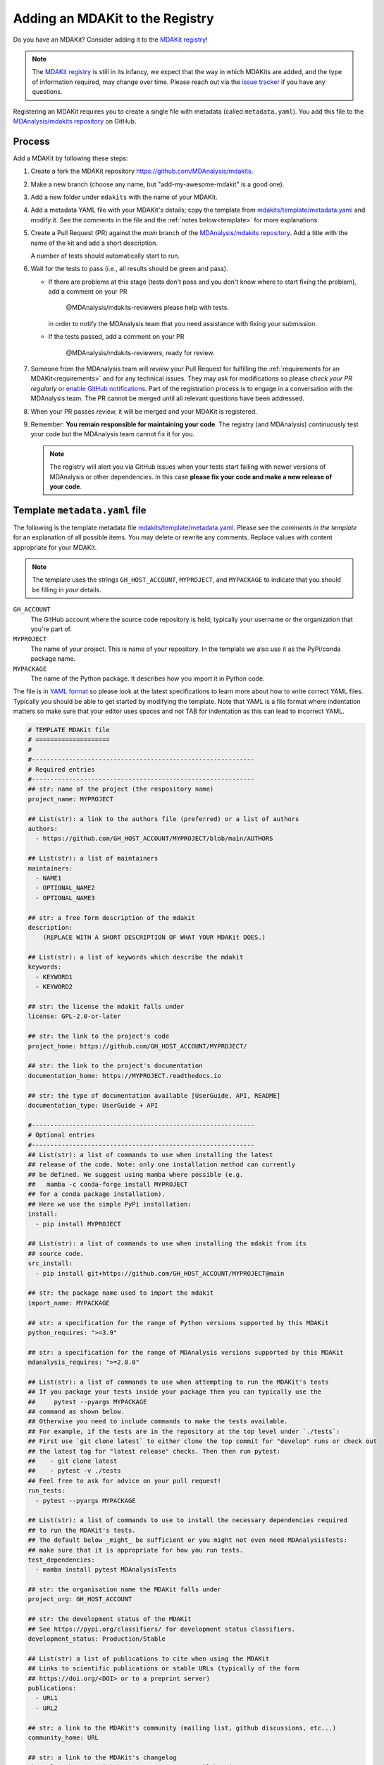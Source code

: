 ********************************
Adding an MDAKit to the Registry
********************************

Do you have an MDAKit? Consider adding it to the `MDAKit registry`_!


.. note::   
   The `MDAKit registry`_ is still in its infancy, we expect that the way in
   which MDAKits are added, and the type of information required, may change
   over time. Please reach out via the `issue tracker`_ if you have any
   questions.

Registering an MDAKit requires you to create a single file with metadata
(called ``metadata.yaml``). You add this file to the `MDAnalysis/mdakits
repository`_ on GitHub.

Process
=======

Add a MDAKit by following these steps:

#. Create a fork the MDAKit repository https://github.com/MDAnalysis/mdakits.
#. Make a new branch (choose any name, but "add-my-awesome-mdakit" is a good
   one).
#. Add a new folder under ``mdakits`` with the name of your MDAKit.
#. Add a metadata YAML file with your MDAKit's details; copy the template from
   `mdakits/template/metadata.yaml`_ and modify it. See the comments in the
   file and the :ref:`notes below<template>` for more explanations.
#. Create a Pull Request (PR) against the *main* branch of the
   `MDAnalysis/mdakits repository`_. Add a title with the name of the
   kit and add a short description.

   A number of tests should automatically start to run.
#. Wait for the tests to pass (i.e., all results should be green and
   pass).

   * If there are problems at this stage (tests don't pass and you don't
     know where to start fixing the problem), add a comment on your PR

        @MDAnalysis/mdakits-reviewers please help with tests.

     in order to notify the MDAnalysis team that you need assistance
     with fixing your submission.
   * If the tests passed, add a comment on your PR

        @MDAnalysis/mdakits-reviewers, ready for review.

#. Someone from the MDAnalysis team will *review* your Pull Request for
   fulfilling the :ref:`requirements for an MDAKit<requirements>` and for any
   technical issues. They may ask for modifications so please *check your PR
   regularly* or `enable GitHub notifications`_. Part of the registration
   process is to engage in a conversation with the MDAnalysis
   team. The PR cannot be merged until all relevant questions have
   been addressed.
#. When your PR passes review, it will be merged and your MDAKit is registered.
#. Remember: **You remain responsible for maintaining your code**. The
   registry (and MDAnalysis) continuously test your code but the
   MDAnalysis team cannot fix it for you.

   .. Note:: 

      The registry will alert you via GitHub issues when your tests
      start failing with newer versions of MDAnalysis or other
      dependencies. In this case **please fix your code and make a new
      release of your code**.  


.. _template:

Template ``metadata.yaml`` file
===============================

The following is the template metadata file
`mdakits/template/metadata.yaml`_. Please see the *comments in the template*
for an explanation of all possible items. You may delete or rewrite any
comments. Replace values with content appropriate for your MDAKit.

.. Note::

   The template uses the strings ``GH_HOST_ACCOUNT``,  ``MYPROJECT``, and
   ``MYPACKAGE`` to indicate that you should be filling in *your* details.

   
``GH_ACCOUNT``
   The GitHub account where the source code repository is held; typically your
   username or the organization that you're part of.

``MYPROJECT``
   The name of your project. This is name of your repository. In the template we
   also use it as the PyPi/conda package name.
   
``MYPACKAGE``
   The name of the Python package. It describes how you import it in Python
   code.

The file is in `YAML format`_ so please look at the latest
specifications to learn more about how to write correct YAML
files. Typically you should be able to get started by modifying the
template. Note that YAML is a file format where indentation matters so
make sure that your editor uses spaces and not TAB for indentation as
this can lead to incorrect YAML.
   

.. code-block:: yaml

   # TEMPLATE MDAKit file
   # ====================
   #
   #------------------------------------------------------------
   # Required entries
   #------------------------------------------------------------
   ## str: name of the project (the respository name)
   project_name: MYPROJECT
   
   ## List(str): a link to the authors file (preferred) or a list of authors 
   authors:
     - https://github.com/GH_HOST_ACCOUNT/MYPROJECT/blob/main/AUTHORS
       
   ## List(str): a list of maintainers
   maintainers:
     - NAME1
     - OPTIONAL_NAME2
     - OPTIONAL_NAME3
       
   ## str: a free form description of the mdakit
   description:
       (REPLACE WITH A SHORT DESCRIPTION OF WHAT YOUR MDAKit DOES.)
       
   ## List(str): a list of keywords which describe the mdakit
   keywords:
     - KEYWORD1
     - KEYWORD2
       
   ## str: the license the mdakit falls under
   license: GPL-2.0-or-later
   
   ## str: the link to the project's code
   project_home: https://github.com/GH_HOST_ACCOUNT/MYPROJECT/
   
   ## str: the link to the project's documentation
   documentation_home: https://MYPROJECT.readthedocs.io
   
   ## str: the type of documentation available [UserGuide, API, README]
   documentation_type: UserGuide + API

   #------------------------------------------------------------
   # Optional entries
   #------------------------------------------------------------   
   ## List(str): a list of commands to use when installing the latest
   ## release of the code. Note: only one installation method can currently
   ## be defined. We suggest using mamba where possible (e.g.
   ##   mamba -c conda-forge install MYPROJECT
   ## for a conda package installation).
   ## Here we use the simple PyPi installation:
   install:
     - pip install MYPROJECT
       
   ## List(str): a list of commands to use when installing the mdakit from its
   ## source code.
   src_install:
     - pip install git+https://github.com/GH_HOST_ACCOUNT/MYPROJECT@main
       
   ## str: the package name used to import the mdakit
   import_name: MYPACKAGE
   
   ## str: a specification for the range of Python versions supported by this MDAKit
   python_requires: ">=3.9"
   
   ## str: a specification for the range of MDAnalysis versions supported by this MDAKit
   mdanalysis_requires: ">=2.0.0"
   
   ## List(str): a list of commands to use when attempting to run the MDAKit's tests
   ## If you package your tests inside your package then you can typically use the 
   ##     pytest --pyargs MYPACKAGE
   ## command as shown below. 
   ## Otherwise you need to include commands to make the tests available. 
   ## For example, if the tests are in the repository at the top level under `./tests`:
   ## First use `git clone latest` to either clone the top commit for "develop" runs or check out
   ## the latest tag for "latest release" checks. Then then run pytest:
   ##    - git clone latest
   ##    - pytest -v ./tests
   ## Feel free to ask for advice on your pull request!
   run_tests:
     - pytest --pyargs MYPACKAGE
       
   ## List(str): a list of commands to use to install the necessary dependencies required
   ## to run the MDAKit's tests.
   ## The default below _might_ be sufficient or you might not even need MDAnalysisTests:
   ## make sure that it is appropriate for how you run tests.
   test_dependencies:
     - mamba install pytest MDAnalysisTests
       
   ## str: the organisation name the MDAKit falls under
   project_org: GH_HOST_ACCOUNT
   
   ## str: the development status of the MDAKit
   ## See https://pypi.org/classifiers/ for development status classifiers.
   development_status: Production/Stable
   
   ## List(str) a list of publications to cite when using the MDAKit
   ## Links to scientific publications or stable URLs (typically of the form
   ## https://doi.org/<DOI> or to a preprint server)
   publications:
     - URL1
     - URL2
       
   ## str: a link to the MDAKit's community (mailing list, github discussions, etc...)
   community_home: URL
   
   ## str: a link to the MDAKit's changelog
   changelog: https://github.com/MYNAME/MYPROJECT/blob/main/CHANGES


.. _`issue tracker`:
   https://github.com/MDAnalysis/MDAKits/issues

.. _`MDAnalysis/mdakits repository`:
   https://github.com/MDAnalysis/mdakits
   
.. _`MDAKit registry`: https://mdakits.mdanalysis.org/mdakits.html

.. _`enable GitHub notifications`:
   https://docs.github.com/en/account-and-profile/managing-subscriptions-and-notifications-on-github/setting-up-notifications/configuring-notifications

.. _`mdakits/template/metadata.yaml`:
   https://github.com/MDAnalysis/MDAKits/blob/main/mdakits/template/metadata.yaml

.. _YAML format: https://yaml.org/   
